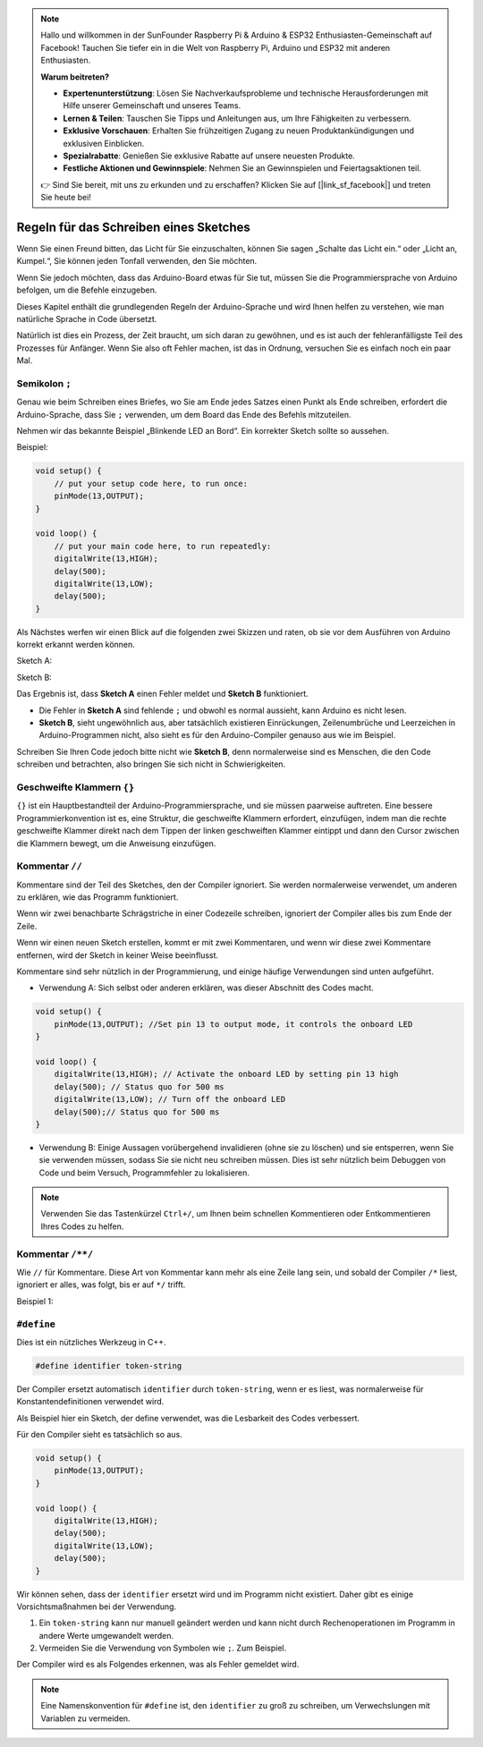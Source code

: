 .. note::

    Hallo und willkommen in der SunFounder Raspberry Pi & Arduino & ESP32 Enthusiasten-Gemeinschaft auf Facebook! Tauchen Sie tiefer ein in die Welt von Raspberry Pi, Arduino und ESP32 mit anderen Enthusiasten.

    **Warum beitreten?**

    - **Expertenunterstützung**: Lösen Sie Nachverkaufsprobleme und technische Herausforderungen mit Hilfe unserer Gemeinschaft und unseres Teams.
    - **Lernen & Teilen**: Tauschen Sie Tipps und Anleitungen aus, um Ihre Fähigkeiten zu verbessern.
    - **Exklusive Vorschauen**: Erhalten Sie frühzeitigen Zugang zu neuen Produktankündigungen und exklusiven Einblicken.
    - **Spezialrabatte**: Genießen Sie exklusive Rabatte auf unsere neuesten Produkte.
    - **Festliche Aktionen und Gewinnspiele**: Nehmen Sie an Gewinnspielen und Feiertagsaktionen teil.

    👉 Sind Sie bereit, mit uns zu erkunden und zu erschaffen? Klicken Sie auf [|link_sf_facebook|] und treten Sie heute bei!

Regeln für das Schreiben eines Sketches
===========================================

Wenn Sie einen Freund bitten, das Licht für Sie einzuschalten, können Sie sagen „Schalte das Licht ein.“ oder „Licht an, Kumpel.“, Sie können jeden Tonfall verwenden, den Sie möchten.

Wenn Sie jedoch möchten, dass das Arduino-Board etwas für Sie tut, müssen Sie die Programmiersprache von Arduino befolgen, um die Befehle einzugeben.

Dieses Kapitel enthält die grundlegenden Regeln der Arduino-Sprache und wird Ihnen helfen zu verstehen, wie man natürliche Sprache in Code übersetzt.

Natürlich ist dies ein Prozess, der Zeit braucht, um sich daran zu gewöhnen, und es ist auch der fehleranfälligste Teil des Prozesses für Anfänger. Wenn Sie also oft Fehler machen, ist das in Ordnung, versuchen Sie es einfach noch ein paar Mal.


Semikolon ``;``
---------------

Genau wie beim Schreiben eines Briefes, wo Sie am Ende jedes Satzes einen Punkt als Ende schreiben, erfordert die Arduino-Sprache, dass Sie ``;`` verwenden, um dem Board das Ende des Befehls mitzuteilen.

Nehmen wir das bekannte Beispiel „Blinkende LED an Bord“. Ein korrekter Sketch sollte so aussehen.

Beispiel:

.. code-block:: C

    void setup() {
        // put your setup code here, to run once:
        pinMode(13,OUTPUT); 
    }

    void loop() {
        // put your main code here, to run repeatedly:
        digitalWrite(13,HIGH);
        delay(500);
        digitalWrite(13,LOW);
        delay(500);
    }

Als Nächstes werfen wir einen Blick auf die folgenden zwei Skizzen und raten, ob sie vor dem Ausführen von Arduino korrekt erkannt werden können.

Sketch A:

.. code-block:: C
    :emphasize-lines: 8,9,10,11

    void setup() {
        // put your setup code here, to run once:
        pinMode(13,OUTPUT); 
    }

    void loop() {
        // put your main code here, to run repeatedly:
        digitalWrite(13,HIGH)
        delay(500)
        digitalWrite(13,LOW)
        delay(500)
    }

Sketch B:

.. code-block:: C
    :emphasize-lines: 8,9,10,11,12,13,14,15,16

    void setup() {
        // put your setup code here, to run once:
        pinMode(13,OUTPUT);
    }
    
    void loop() {
        // put your main code here, to run repeatedly:
        digitalWrite(13,
    HIGH);  delay
        (500
        );
        digitalWrite(13,
        
        LOW);
                delay(500)
        ;
    }

Das Ergebnis ist, dass **Sketch A** einen Fehler meldet und **Sketch B** funktioniert.

* Die Fehler in **Sketch A** sind fehlende ``;`` und obwohl es normal aussieht, kann Arduino es nicht lesen.
* **Sketch B**, sieht ungewöhnlich aus, aber tatsächlich existieren Einrückungen, Zeilenumbrüche und Leerzeichen in Arduino-Programmen nicht, also sieht es für den Arduino-Compiler genauso aus wie im Beispiel.

Schreiben Sie Ihren Code jedoch bitte nicht wie **Sketch B**, denn normalerweise sind es Menschen, die den Code schreiben und betrachten, also bringen Sie sich nicht in Schwierigkeiten.


Geschweifte Klammern ``{}``
------------------------------

``{}`` ist ein Hauptbestandteil der Arduino-Programmiersprache, und sie müssen paarweise auftreten. 
Eine bessere Programmierkonvention ist es, eine Struktur, die geschweifte Klammern erfordert, einzufügen, indem man die rechte geschweifte Klammer direkt nach dem Tippen der linken geschweiften Klammer eintippt und dann den Cursor zwischen die Klammern bewegt, um die Anweisung einzufügen.



Kommentar ``//``
--------------------

Kommentare sind der Teil des Sketches, den der Compiler ignoriert. Sie werden normalerweise verwendet, um anderen zu erklären, wie das Programm funktioniert.

Wenn wir zwei benachbarte Schrägstriche in einer Codezeile schreiben, ignoriert der Compiler alles bis zum Ende der Zeile.

Wenn wir einen neuen Sketch erstellen, kommt er mit zwei Kommentaren, und wenn wir diese zwei Kommentare entfernen, wird der Sketch in keiner Weise beeinflusst.

.. code-block:: C
    :emphasize-lines: 2,7

    void setup() {
        // put your setup code here, to run once:

    }

    void loop() {
        // put your main code here, to run repeatedly:

    }

Kommentare sind sehr nützlich in der Programmierung, und einige häufige Verwendungen sind unten aufgeführt.

* Verwendung A: Sich selbst oder anderen erklären, was dieser Abschnitt des Codes macht.

.. code-block:: C

    void setup() {
        pinMode(13,OUTPUT); //Set pin 13 to output mode, it controls the onboard LED
    }

    void loop() {
        digitalWrite(13,HIGH); // Activate the onboard LED by setting pin 13 high
        delay(500); // Status quo for 500 ms
        digitalWrite(13,LOW); // Turn off the onboard LED
        delay(500);// Status quo for 500 ms
    }

* Verwendung B: Einige Aussagen vorübergehend invalidieren (ohne sie zu löschen) und sie entsperren, wenn Sie sie verwenden müssen, sodass Sie sie nicht neu schreiben müssen. Dies ist sehr nützlich beim Debuggen von Code und beim Versuch, Programmfehler zu lokalisieren.

.. code-block:: C
    :emphasize-lines: 3,4,5,6

    void setup() {
        pinMode(13,OUTPUT);
        // digitalWrite(13,HIGH);
        // delay(1000);
        // digitalWrite(13,LOW);
        // delay(1000);
    }

    void loop() {
        digitalWrite(13,HIGH);
        delay(200);
        digitalWrite(13,LOW);
        delay(200);
    }    

.. note:: 
    Verwenden Sie das Tastenkürzel ``Ctrl+/``, um Ihnen beim schnellen Kommentieren oder Entkommentieren Ihres Codes zu helfen.

Kommentar ``/**/``
------------------

Wie ``//`` für Kommentare. Diese Art von Kommentar kann mehr als eine Zeile lang sein, und sobald der Compiler ``/*`` liest, ignoriert er alles, was folgt, bis er auf ``*/`` trifft.

Beispiel 1:

.. code-block:: C
    :emphasize-lines: 1,8,9,10,11

    /* Blink */

    void setup() {
        pinMode(13,OUTPUT); 
    }

    void loop() {
        /*
        The following code will blink the onboard LED
        You can modify the number in delay() to change the blinking frequency
        */
        digitalWrite(13,HIGH); 
        delay(500); 
        digitalWrite(13,LOW); 
        delay(500);
    }


``#define``
--------------

Dies ist ein nützliches Werkzeug in C++.

.. code-block:: C

    #define identifier token-string

Der Compiler ersetzt automatisch ``identifier`` durch ``token-string``, wenn er es liest, was normalerweise für Konstantendefinitionen verwendet wird.

Als Beispiel hier ein Sketch, der define verwendet, was die Lesbarkeit des Codes verbessert.

.. code-block:: C
    :emphasize-lines: 1,2

    #define ONBOARD_LED 13
    #define DELAY_TIME 500

    void setup() {
        pinMode(ONBOARD_LED,OUTPUT); 
    }

    void loop() {
        digitalWrite(ONBOARD_LED,HIGH); 
        delay(DELAY_TIME); 
        digitalWrite(ONBOARD_LED,LOW); 
        delay(DELAY_TIME);
    }

Für den Compiler sieht es tatsächlich so aus.

.. code-block:: C

    void setup() {
        pinMode(13,OUTPUT); 
    }

    void loop() {
        digitalWrite(13,HIGH); 
        delay(500); 
        digitalWrite(13,LOW); 
        delay(500);
    }

Wir können sehen, dass der ``identifier`` ersetzt wird und im Programm nicht existiert.
Daher gibt es einige Vorsichtsmaßnahmen bei der Verwendung.

1. Ein ``token-string`` kann nur manuell geändert werden und kann nicht durch Rechenoperationen im Programm in andere Werte umgewandelt werden.

2. Vermeiden Sie die Verwendung von Symbolen wie ``;``. Zum Beispiel.

.. code-block:: C
    :emphasize-lines: 1

    #define ONBOARD_LED 13;

    void setup() {
        pinMode(ONBOARD_LED,OUTPUT); 
    }

    void loop() {
        digitalWrite(ONBOARD_LED,HIGH); 
    }

Der Compiler wird es als Folgendes erkennen, was als Fehler gemeldet wird.

.. code-block:: C
    :emphasize-lines: 2,6

    void setup() {
        pinMode(13;,OUTPUT); 
    }

    void loop() {
        digitalWrite(13;,HIGH); 
    }

.. note:: 
    Eine Namenskonvention für ``#define`` ist, den ``identifier`` zu groß zu schreiben, um Verwechslungen mit Variablen zu vermeiden.
